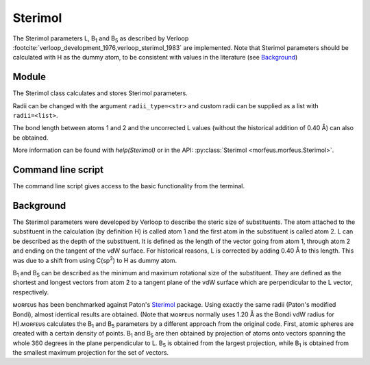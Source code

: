 ========
Sterimol
========

The Sterimol parameters L, B\ :sub:`1` and B\ :sub:`5` as described by Verloop
:footcite:`verloop_development_1976,verloop_sterimol_1983` are implemented.
Note that Sterimol parameters should be calculated with H as the dummy atom, to
be consistent with values in the literature (see `Background`_)

******
Module
******

The Sterimol class calculates and stores Sterimol parameters.

.. code-block:: python
  :caption: Example
  
  >>> from morfeus import Sterimol, read_xyz
  >>> elements, coordinates = read_xyz("tBu.xyz")
  >>> sterimol = Sterimol(elements, coordinates, 1, 2)
  >>> sterimol.L_value
  4.209831193078874
  >>> sterimol.B_1_value
  2.8650676183152837
  >>> sterimol.B_5_value
  3.26903261263369
  >>> sterimol.print_report()
  L         B_1       B_5
  4.21      2.87      3.27

Radii can be changed with the argument ``radii_type=<str>`` and custom radii
can be supplied as a list with ``radii=<list>``. 

The bond length between atoms 1 and 2 and the uncorrected L values (without the
historical addition of 0.40 Å) can also be obtained.

.. code-block:: python
  :caption: Uncorrected L values

  >>> sterimol.L_value_uncorrected
  3.8098311930788737
  >>> sterimol.bond_length
  1.1
  >>> sterimol.print_report(verbose=True)
  L         B_1       B_5       L_uncorr  d(a1-a2)
  4.21      2.87      3.27      3.81      1.10

More information can be found with `help(Sterimol)` or in the API:
:py:class:`Sterimol <morfeus.morfeus.Sterimol>`.

*******************
Command line script
*******************

The command line script gives access to the basic functionality from the
terminal.

.. code-block:: console
  :caption: Example
  
  $ morfeus sterimol tBu.xyz - 1 2 - print_report
  L         B_1       B_5       
  4.21      2.86      3.27      

**********
Background
**********

The Sterimol parameters were developed by Verloop to describe the steric size
of substituents. The atom attached to the substituent in the calculation (by
definition H) is called atom 1 and the first atom in the substituent is called
atom 2. L can be described as the depth of the substituent. It is defined as
the length of the vector going from atom 1, through atom 2 and ending on the
tangent of the vdW surface. For historical reasons, L is corrected by adding
0.40 Å to this length. This  was due to a shift from using C(sp\ :sup:`2`) to H
as dummy atom.

B\ :sub:`1` and B\ :sub:`5` can be described as the minimum and maximum
rotational size of the substituent. They are defined as the shortest and
longest vectors from atom 2 to a tangent plane of the vdW surface which are
perpendicular to the L vector, respectively.

ᴍᴏʀғᴇᴜs has been benchmarked against Paton's Sterimol__ package. Using exactly
the same radii (Paton's modified Bondi), almost identical results are obtained.
(Note that ᴍᴏʀғᴇᴜs normally uses 1.20 Å as the Bondi vdW radius for H).ᴍᴏʀғᴇᴜs
calculates the B\ :sub:`1` and B\ :sub:`5` parameters by a different approach
from the original code. First, atomic spheres are created with a certain
density of points. B\ :sub:`1` and B\ :sub:`5` are then obtained by projection
of atoms onto vectors spanning the whole 360 degrees in the plane perpendicular
to L. B\ :sub:`5` is obtained from the largest projection, while B\ :sub:`1` is
obtained from the smallest maximum projection for the set of vectors.

.. footbibliography::

.. __: https://github.com/bobbypaton/Sterimol